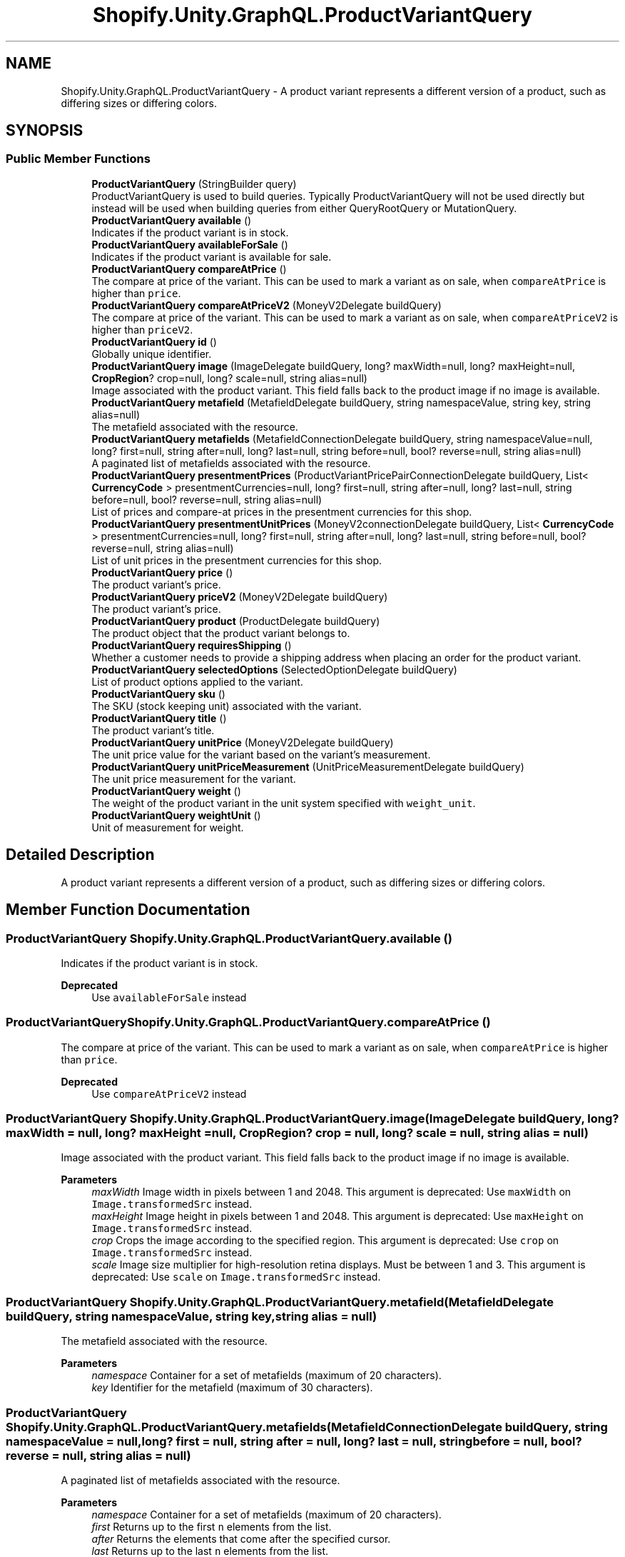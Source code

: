 .TH "Shopify.Unity.GraphQL.ProductVariantQuery" 3 "Achroma" \" -*- nroff -*-
.ad l
.nh
.SH NAME
Shopify.Unity.GraphQL.ProductVariantQuery \- A product variant represents a different version of a product, such as differing sizes or differing colors\&.  

.SH SYNOPSIS
.br
.PP
.SS "Public Member Functions"

.in +1c
.ti -1c
.RI "\fBProductVariantQuery\fP (StringBuilder query)"
.br
.RI "ProductVariantQuery is used to build queries\&. Typically ProductVariantQuery will not be used directly but instead will be used when building queries from either QueryRootQuery or MutationQuery\&. "
.ti -1c
.RI "\fBProductVariantQuery\fP \fBavailable\fP ()"
.br
.RI "Indicates if the product variant is in stock\&. "
.ti -1c
.RI "\fBProductVariantQuery\fP \fBavailableForSale\fP ()"
.br
.RI "Indicates if the product variant is available for sale\&. "
.ti -1c
.RI "\fBProductVariantQuery\fP \fBcompareAtPrice\fP ()"
.br
.RI "The compare at price of the variant\&. This can be used to mark a variant as on sale, when \fCcompareAtPrice\fP is higher than \fCprice\fP\&. "
.ti -1c
.RI "\fBProductVariantQuery\fP \fBcompareAtPriceV2\fP (MoneyV2Delegate buildQuery)"
.br
.RI "The compare at price of the variant\&. This can be used to mark a variant as on sale, when \fCcompareAtPriceV2\fP is higher than \fCpriceV2\fP\&. "
.ti -1c
.RI "\fBProductVariantQuery\fP \fBid\fP ()"
.br
.RI "Globally unique identifier\&. "
.ti -1c
.RI "\fBProductVariantQuery\fP \fBimage\fP (ImageDelegate buildQuery, long? maxWidth=null, long? maxHeight=null, \fBCropRegion\fP? crop=null, long? scale=null, string alias=null)"
.br
.RI "Image associated with the product variant\&. This field falls back to the product image if no image is available\&. "
.ti -1c
.RI "\fBProductVariantQuery\fP \fBmetafield\fP (MetafieldDelegate buildQuery, string namespaceValue, string key, string alias=null)"
.br
.RI "The metafield associated with the resource\&. "
.ti -1c
.RI "\fBProductVariantQuery\fP \fBmetafields\fP (MetafieldConnectionDelegate buildQuery, string namespaceValue=null, long? first=null, string after=null, long? last=null, string before=null, bool? reverse=null, string alias=null)"
.br
.RI "A paginated list of metafields associated with the resource\&. "
.ti -1c
.RI "\fBProductVariantQuery\fP \fBpresentmentPrices\fP (ProductVariantPricePairConnectionDelegate buildQuery, List< \fBCurrencyCode\fP > presentmentCurrencies=null, long? first=null, string after=null, long? last=null, string before=null, bool? reverse=null, string alias=null)"
.br
.RI "List of prices and compare-at prices in the presentment currencies for this shop\&. "
.ti -1c
.RI "\fBProductVariantQuery\fP \fBpresentmentUnitPrices\fP (MoneyV2connectionDelegate buildQuery, List< \fBCurrencyCode\fP > presentmentCurrencies=null, long? first=null, string after=null, long? last=null, string before=null, bool? reverse=null, string alias=null)"
.br
.RI "List of unit prices in the presentment currencies for this shop\&. "
.ti -1c
.RI "\fBProductVariantQuery\fP \fBprice\fP ()"
.br
.RI "The product variant’s price\&. "
.ti -1c
.RI "\fBProductVariantQuery\fP \fBpriceV2\fP (MoneyV2Delegate buildQuery)"
.br
.RI "The product variant’s price\&. "
.ti -1c
.RI "\fBProductVariantQuery\fP \fBproduct\fP (ProductDelegate buildQuery)"
.br
.RI "The product object that the product variant belongs to\&. "
.ti -1c
.RI "\fBProductVariantQuery\fP \fBrequiresShipping\fP ()"
.br
.RI "Whether a customer needs to provide a shipping address when placing an order for the product variant\&. "
.ti -1c
.RI "\fBProductVariantQuery\fP \fBselectedOptions\fP (SelectedOptionDelegate buildQuery)"
.br
.RI "List of product options applied to the variant\&. "
.ti -1c
.RI "\fBProductVariantQuery\fP \fBsku\fP ()"
.br
.RI "The SKU (stock keeping unit) associated with the variant\&. "
.ti -1c
.RI "\fBProductVariantQuery\fP \fBtitle\fP ()"
.br
.RI "The product variant’s title\&. "
.ti -1c
.RI "\fBProductVariantQuery\fP \fBunitPrice\fP (MoneyV2Delegate buildQuery)"
.br
.RI "The unit price value for the variant based on the variant's measurement\&. "
.ti -1c
.RI "\fBProductVariantQuery\fP \fBunitPriceMeasurement\fP (UnitPriceMeasurementDelegate buildQuery)"
.br
.RI "The unit price measurement for the variant\&. "
.ti -1c
.RI "\fBProductVariantQuery\fP \fBweight\fP ()"
.br
.RI "The weight of the product variant in the unit system specified with \fCweight_unit\fP\&. "
.ti -1c
.RI "\fBProductVariantQuery\fP \fBweightUnit\fP ()"
.br
.RI "Unit of measurement for weight\&. "
.in -1c
.SH "Detailed Description"
.PP 
A product variant represents a different version of a product, such as differing sizes or differing colors\&. 
.SH "Member Function Documentation"
.PP 
.SS "\fBProductVariantQuery\fP Shopify\&.Unity\&.GraphQL\&.ProductVariantQuery\&.available ()"

.PP
Indicates if the product variant is in stock\&. 
.PP
\fBDeprecated\fP
.RS 4
Use \fCavailableForSale\fP instead 
.RE
.PP

.SS "\fBProductVariantQuery\fP Shopify\&.Unity\&.GraphQL\&.ProductVariantQuery\&.compareAtPrice ()"

.PP
The compare at price of the variant\&. This can be used to mark a variant as on sale, when \fCcompareAtPrice\fP is higher than \fCprice\fP\&. 
.PP
\fBDeprecated\fP
.RS 4
Use \fCcompareAtPriceV2\fP instead 
.RE
.PP

.SS "\fBProductVariantQuery\fP Shopify\&.Unity\&.GraphQL\&.ProductVariantQuery\&.image (ImageDelegate buildQuery, long? maxWidth = \fCnull\fP, long? maxHeight = \fCnull\fP, \fBCropRegion\fP? crop = \fCnull\fP, long? scale = \fCnull\fP, string alias = \fCnull\fP)"

.PP
Image associated with the product variant\&. This field falls back to the product image if no image is available\&. 
.PP
\fBParameters\fP
.RS 4
\fImaxWidth\fP Image width in pixels between 1 and 2048\&. This argument is deprecated: Use \fCmaxWidth\fP on \fCImage\&.transformedSrc\fP instead\&. 
.br
\fImaxHeight\fP Image height in pixels between 1 and 2048\&. This argument is deprecated: Use \fCmaxHeight\fP on \fCImage\&.transformedSrc\fP instead\&. 
.br
\fIcrop\fP Crops the image according to the specified region\&. This argument is deprecated: Use \fCcrop\fP on \fCImage\&.transformedSrc\fP instead\&. 
.br
\fIscale\fP Image size multiplier for high-resolution retina displays\&. Must be between 1 and 3\&. This argument is deprecated: Use \fCscale\fP on \fCImage\&.transformedSrc\fP instead\&. 
.RE
.PP

.SS "\fBProductVariantQuery\fP Shopify\&.Unity\&.GraphQL\&.ProductVariantQuery\&.metafield (MetafieldDelegate buildQuery, string namespaceValue, string key, string alias = \fCnull\fP)"

.PP
The metafield associated with the resource\&. 
.PP
\fBParameters\fP
.RS 4
\fInamespace\fP Container for a set of metafields (maximum of 20 characters)\&. 
.br
\fIkey\fP Identifier for the metafield (maximum of 30 characters)\&. 
.RE
.PP

.SS "\fBProductVariantQuery\fP Shopify\&.Unity\&.GraphQL\&.ProductVariantQuery\&.metafields (MetafieldConnectionDelegate buildQuery, string namespaceValue = \fCnull\fP, long? first = \fCnull\fP, string after = \fCnull\fP, long? last = \fCnull\fP, string before = \fCnull\fP, bool? reverse = \fCnull\fP, string alias = \fCnull\fP)"

.PP
A paginated list of metafields associated with the resource\&. 
.PP
\fBParameters\fP
.RS 4
\fInamespace\fP Container for a set of metafields (maximum of 20 characters)\&. 
.br
\fIfirst\fP Returns up to the first \fCn\fP elements from the list\&. 
.br
\fIafter\fP Returns the elements that come after the specified cursor\&. 
.br
\fIlast\fP Returns up to the last \fCn\fP elements from the list\&. 
.br
\fIbefore\fP Returns the elements that come before the specified cursor\&. 
.br
\fIreverse\fP Reverse the order of the underlying list\&. 
.RE
.PP

.SS "\fBProductVariantQuery\fP Shopify\&.Unity\&.GraphQL\&.ProductVariantQuery\&.presentmentPrices (ProductVariantPricePairConnectionDelegate buildQuery, List< \fBCurrencyCode\fP > presentmentCurrencies = \fCnull\fP, long? first = \fCnull\fP, string after = \fCnull\fP, long? last = \fCnull\fP, string before = \fCnull\fP, bool? reverse = \fCnull\fP, string alias = \fCnull\fP)"

.PP
List of prices and compare-at prices in the presentment currencies for this shop\&. 
.PP
\fBParameters\fP
.RS 4
\fIpresentmentCurrencies\fP The presentment currencies prices should return in\&. 
.br
\fIfirst\fP Returns up to the first \fCn\fP elements from the list\&. 
.br
\fIafter\fP Returns the elements that come after the specified cursor\&. 
.br
\fIlast\fP Returns up to the last \fCn\fP elements from the list\&. 
.br
\fIbefore\fP Returns the elements that come before the specified cursor\&. 
.br
\fIreverse\fP Reverse the order of the underlying list\&. 
.RE
.PP

.SS "\fBProductVariantQuery\fP Shopify\&.Unity\&.GraphQL\&.ProductVariantQuery\&.presentmentUnitPrices (MoneyV2connectionDelegate buildQuery, List< \fBCurrencyCode\fP > presentmentCurrencies = \fCnull\fP, long? first = \fCnull\fP, string after = \fCnull\fP, long? last = \fCnull\fP, string before = \fCnull\fP, bool? reverse = \fCnull\fP, string alias = \fCnull\fP)"

.PP
List of unit prices in the presentment currencies for this shop\&. 
.PP
\fBParameters\fP
.RS 4
\fIpresentmentCurrencies\fP Specify the currencies in which to return presentment unit prices\&. 
.br
\fIfirst\fP Returns up to the first \fCn\fP elements from the list\&. 
.br
\fIafter\fP Returns the elements that come after the specified cursor\&. 
.br
\fIlast\fP Returns up to the last \fCn\fP elements from the list\&. 
.br
\fIbefore\fP Returns the elements that come before the specified cursor\&. 
.br
\fIreverse\fP Reverse the order of the underlying list\&. 
.RE
.PP

.SS "\fBProductVariantQuery\fP Shopify\&.Unity\&.GraphQL\&.ProductVariantQuery\&.price ()"

.PP
The product variant’s price\&. 
.PP
\fBDeprecated\fP
.RS 4
Use \fCpriceV2\fP instead 
.RE
.PP


.SH "Author"
.PP 
Generated automatically by Doxygen for Achroma from the source code\&.
